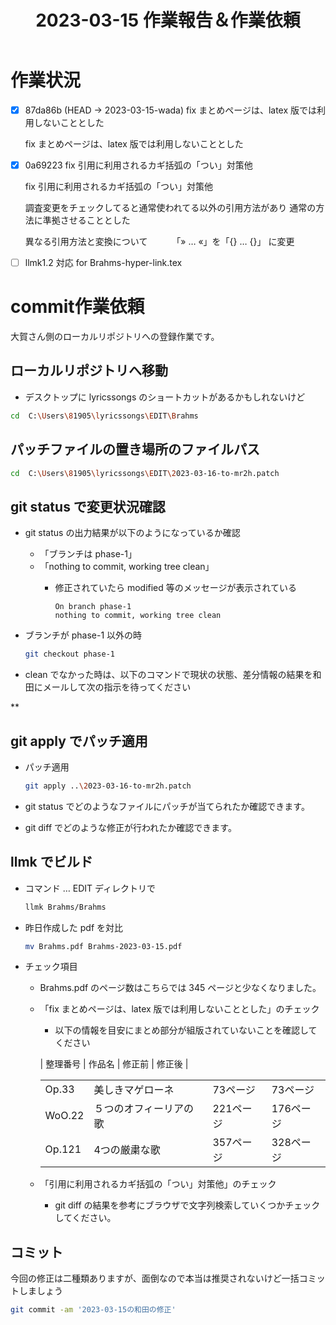 #+HTML_HEAD: <link rel="stylesheet" type="text/css" href="http://www.pirilampo.org/styles/bigblow/css/htmlize.css"/>
#+HTML_HEAD: <link rel="stylesheet" type="text/css" href="http://www.pirilampo.org/styles/bigblow/css/bigblow.css"/>
#+HTML_HEAD: <link rel="stylesheet" type="text/css" href="http://www.pirilampo.org/styles/bigblow/css/hideshow.css"/>

#+HTML_HEAD: <script type="text/javascript" src="http://www.pirilampo.org/styles/bigblow/js/jquery-1.11.0.min.js"></script>
#+HTML_HEAD: <script type="text/javascript" src="http://www.pirilampo.org/styles/bigblow/js/jquery-ui-1.10.2.min.js"></script>

#+HTML_HEAD: <script type="text/javascript" src="http://www.pirilampo.org/styles/bigblow/js/jquery.localscroll-min.js"></script>
#+HTML_HEAD: <script type="text/javascript" src="http://www.pirilampo.org/styles/bigblow/js/jquery.scrollTo-1.4.3.1-min.js"></script>
#+HTML_HEAD: <script type="text/javascript" src="http://www.pirilampo.org/styles/bigblow/js/jquery.zclip.min.js"></script>
#+HTML_HEAD: <script type="text/javascript" src="http://www.pirilampo.org/styles/bigblow/js/bigblow.js"></script>
#+HTML_HEAD: <script type="text/javascript" src="http://www.pirilampo.org/styles/bigblow/js/hideshow.js"></script>
#+HTML_HEAD: <script type="text/javascript" src="http://www.pirilampo.org/styles/lib/js/jquery.stickytableheaders.min.js"></script>
#+TITLE: 2023-03-15 作業報告＆作業依頼
#+OPTIONS: email:nil
* 作業状況

- [X] 87da86b (HEAD -> 2023-03-15-wada) fix まとめページは、latex 版では利用しないこととした

      fix まとめページは、latex 版では利用しないこととした

- [X] 0a69223 fix 引用に利用されるカギ括弧の「つい」対策他

    fix 引用に利用されるカギ括弧の「つい」対策他

    調査変更をチェックしてると通常使われてる以外の引用方法があり
    通常の方法に準拠させることとした

    異なる引用方法と変換について
    　　　「» ... «」を「{\glqq} ... {\grqq}」 に変更

- [ ] llmk1.2 対応 for Brahms-hyper-link.tex

* commit作業依頼

大賀さん側のローカルリポジトリへの登録作業です。

** ローカルリポジトリへ移動

- デスクトップに lyricssongs のショートカットがあるかもしれないけど

#+BEGIN_SRC bash
cd  C:\Users\81905\lyricssongs\EDIT\Brahms
#+END_SRC

** パッチファイルの置き場所のファイルパス

#+BEGIN_SRC bash
cd  C:\Users\81905\lyricssongs\EDIT\2023-03-16-to-mr2h.patch
#+END_SRC

** git status で変更状況確認

- git status の出力結果が以下のようになっているか確認
  - 「ブランチは phase-1」
  - 「nothing to commit, working tree clean」
    - 修正されていたら modified 等のメッセージが表示されている

  #+BEGIN_SRC
  On branch phase-1
  nothing to commit, working tree clean
  #+END_SRC

- ブランチが phase-1 以外の時

  #+BEGIN_SRC bash
    git checkout phase-1
  #+END_SRC
- clean でなかった時は、以下のコマンドで現状の状態、差分情報の結果を和田にメールして次の指示を待ってください

**

** git apply でパッチ適用

- パッチ適用
  #+BEGIN_SRC bash
    git apply ..\2023-03-16-to-mr2h.patch
  #+END_SRC

- git status でどのようなファイルにパッチが当てられたか確認できます。
- git diff でどのような修正が行われたか確認できます。

** llmk でビルド
- コマンド ... EDIT ディレクトリで
  #+BEGIN_SRC bash
    llmk Brahms/Brahms
  #+END_SRC

- 昨日作成した pdf を対比

  #+BEGIN_SRC bash
  mv Brahms.pdf Brahms-2023-03-15.pdf
  #+END_SRC

- チェック項目
  - Brahms.pdf のページ数はこちらでは 345 ページと少なくなりました。
  - 「fix まとめページは、latex 版では利用しないこととした」のチェック
    - 以下の情報を目安にまとめ部分が組版されていないことを確認してください
    | 整理番号 | 作品名              | 修正前    | 修正後    |
    | Op.33  | 美しきマゲローネ      | 73ページ  | 73ページ  |
    | WoO.22 | ５つのオフィーリアの歌 | 221ページ | 176ページ |
    | Op.121 | 4つの厳粛な歌        | 357ページ | 328ページ |
  - 「引用に利用されるカギ括弧の「つい」対策他」のチェック
    - git diff の結果を参考にブラウザで文字列検索していくつかチェックしてください。

** コミット

今回の修正は二種類ありますが、面倒なので本当は推奨されないけど一括コミットしましょう

  #+BEGIN_SRC bash
    git commit -am '2023-03-15の和田の修正'
  #+END_SRC
